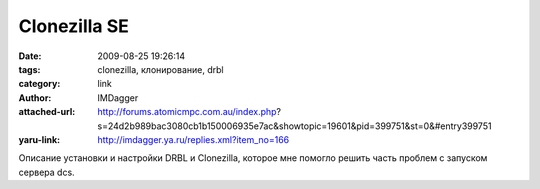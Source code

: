 Clonezilla SE
=============
:date: 2009-08-25 19:26:14
:tags: clonezilla, клонирование, drbl
:category: link
:author: IMDagger
:attached-url: http://forums.atomicmpc.com.au/index.php?s=24d2b989bac3080cb1b150006935e7ac&showtopic=19601&pid=399751&st=0&#entry399751
:yaru-link: http://imdagger.ya.ru/replies.xml?item_no=166

Описание установки и настройки DRBL и Clonezilla, которое мне помогло
решить часть проблем с запуском сервера dcs.

